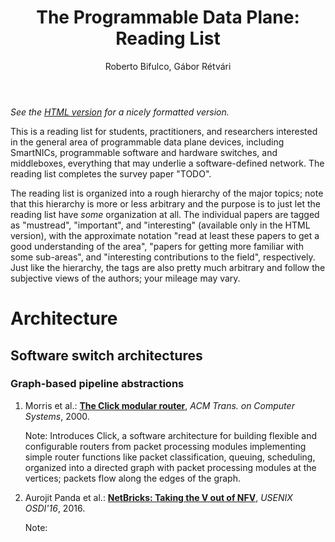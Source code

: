 #+STATUS: "mustread" "important" "interesting" ""
#+COLUMNS: %120ITEM %STATUS
#+OPTIONS: num:nil author:t prop:t
#+AUTHOR: Roberto Bifulco, Gábor Rétvári
#+TITLE: The Programmable Data Plane: Reading List
#+HTML_HEAD: <link rel="stylesheet" type="text/css" href="http://www.pirilampo.org/styles/readtheorg/css/htmlize.css"/>
#+HTML_HEAD: <link rel="stylesheet" type="text/css" href="http://www.pirilampo.org/styles/readtheorg/css/readtheorg.css"/>
#+HTML_HEAD: <script src="https://ajax.googleapis.com/ajax/libs/jquery/2.1.3/jquery.min.js"></script>
#+HTML_HEAD: <script src="https://maxcdn.bootstrapcdn.com/bootstrap/3.3.4/js/bootstrap.min.js"></script>
#+HTML_HEAD: <script type="text/javascript" src="http://www.pirilampo.org/styles/lib/js/jquery.stickytableheaders.js"></script>
#+HTML_HEAD: <script type="text/javascript" src="http://www.pirilampo.org/styles/readtheorg/js/readtheorg.js"></script>
#+HTML_HEAD: <style>div#content{ max-width:1200px; }</style>
#+HTML_HEAD: <style>.example{border:0px solid; background:#ffffff; padding:0px; margin-bottom:0px;font-family:"Bitstream Vera Sans", Verdana, sans-serif;font-style: italic;}</style>
# \bibliography{./prog_data_plane.bib}
# \bibliographystyle{plain}

/See the [[https://rg0now.github.io/prog_dataplane_reading_list/README.html][HTML version]] for a nicely formatted version./

This is a reading list for students, practitioners, and researchers
interested in the general area of programmable data plane devices,
including SmartNICs, programmable software and hardware switches, and
middleboxes, everything that may underlie a software-defined network. The
reading list completes the survey paper "TODO".

The reading list is organized into a rough hierarchy of the major topics;
note that this hierarchy is more or less arbitrary and the purpose is to
just let the reading list have /some/ organization at all. The individual
papers are tagged as "mustread", "important", and "interesting" (available
only in the HTML version), with the approximate notation "read at least
these papers to get a good understanding of the area", "papers for getting
more familiar with some sub-areas", and "interesting contributions to the
field", respectively. Just like the hierarchy, the tags are also pretty
much arbitrary and follow the subjective views of the authors; your mileage
may vary.


* Architecture

** Software switch architectures

*** Graph-based pipeline abstractions

**** Morris et al.: [[https://pdos.csail.mit.edu/papers/click:tocs00/paper.pdf][*The Click modular router*]], /ACM Trans. on Computer Systems/, 2000.
     :PROPERTIES:
     :STATUS:   mustread
     :END:
Note: Introduces Click, a software architecture for building flexible and
configurable routers from packet processing modules implementing simple
router functions like packet classification, queuing, scheduling, organized
into a directed graph with packet processing modules at the vertices;
packets flow along the edges of the graph.

**** Aurojit Panda et al.: [[https://www.usenix.org/conference/osdi16/technical-sessions/presentation/panda][*NetBricks: Taking the V out of NFV*]], /USENIX OSDI'16/, 2016.
Note: 

# Local variables:
# eval: (setq reftex-cite-format "%A et al.: [[%U][*%t*]], /%h/, %y.\nNote: ")
# End:
